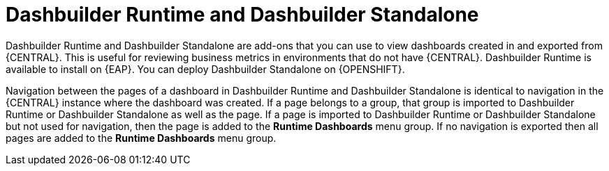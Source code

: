 [id='dashbuilder-runtimes-con_{context}']
= Dashbuilder Runtime and Dashbuilder Standalone

Dashbuilder Runtime and Dashbuilder Standalone are add-ons that you can use to view dashboards created in and exported from {CENTRAL}. This is useful for reviewing business metrics in environments that do not have {CENTRAL}. Dashbuilder Runtime is available to install on {EAP}. You can deploy Dashbuilder Standalone on {OPENSHIFT}.

Navigation between the pages of a dashboard in Dashbuilder Runtime and Dashbuilder Standalone is identical to navigation in the {CENTRAL} instance where the dashboard was created. If a page belongs to a group, that group is imported to Dashbuilder Runtime or Dashbuilder Standalone as well as the page. If a page is imported to Dashbuilder Runtime or Dashbuilder Standalone but not used for navigation, then the page is added to the *Runtime Dashboards* menu group. If no navigation is exported then all pages are added to the *Runtime Dashboards* menu group.
